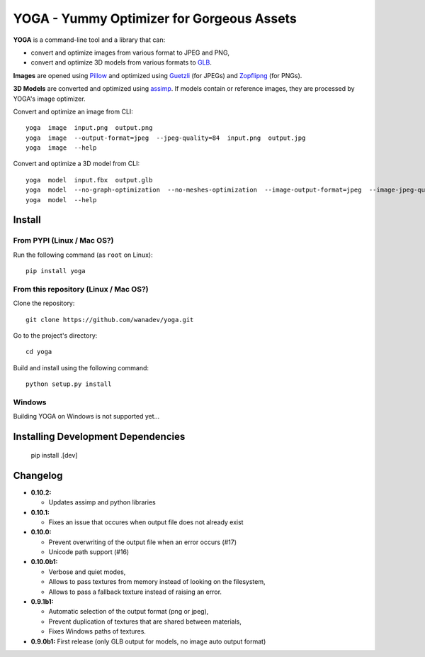 YOGA - Yummy Optimizer for Gorgeous Assets
==========================================

|Build Status| |PYPI Version| |License| |Gitter|

.. figure:: https://github.com/wanadev/yoga/raw/master/logo.png
   :alt:

**YOGA** is a command-line tool and a library that can:

* convert and optimize images from various format to JPEG and PNG,
* convert and optimize 3D models from various formats to `GLB`_.

**Images** are opened using Pillow_ and optimized using Guetzli_ (for JPEGs) and
Zopflipng_ (for PNGs).

**3D Models** are converted and optimized using assimp_. If models contain or
reference images, they are processed by YOGA's image optimizer.

Convert and optimize an image from CLI::

    yoga  image  input.png  output.png
    yoga  image  --output-format=jpeg  --jpeg-quality=84  input.png  output.jpg
    yoga  image  --help

Convert and optimize a 3D model from CLI::

    yoga  model  input.fbx  output.glb
    yoga  model  --no-graph-optimization  --no-meshes-optimization  --image-output-format=jpeg  --image-jpeg-quality=84  input.fbx  output.glb
    yoga  model  --help

.. _GLB: https://www.khronos.org/gltf/
.. _Pillow: https://github.com/python-pillow/Pillow
.. _Guetzli: https://github.com/google/guetzli
.. _Zopflipng: https://github.com/google/zopfli
.. _assimp: https://github.com/assimp/assimp


Install
-------

From PYPI (Linux / Mac OS?)
~~~~~~~~~~~~~~~~~~~~~~~~~~~

Run the following command (as ``root`` on Linux)::

    pip install yoga


From this repository (Linux / Mac OS?)
~~~~~~~~~~~~~~~~~~~~~~~~~~~~~~~~~~~~~~

Clone the repository::

    git clone https://github.com/wanadev/yoga.git

Go to the project's directory::

    cd yoga

Build and install using the following command::

    python setup.py install


Windows
~~~~~~~

Building YOGA on Windows is not supported yet...


Installing Development Dependencies
-----------------------------------

    pip install .[dev]


Changelog
---------

* **0.10.2:**

  * Updates assimp and python libraries

* **0.10.1:**

  * Fixes an issue that occures when output file does not already exist

* **0.10.0:**

  * Prevent overwriting of the output file when an error occurs (#17)
  * Unicode path support (#16)

* **0.10.0b1:**

  * Verbose and quiet modes,
  * Allows to pass textures from memory instead of looking on the filesystem,
  * Allows to pass a fallback texture instead of raising an error.

* **0.9.1b1:**

  * Automatic selection of the output format (png or jpeg),
  * Prevent duplication of textures that are shared between materials,
  * Fixes Windows paths of textures.

* **0.9.0b1:** First release (only GLB output for models, no image auto
  output format)


.. |Build Status| image:: https://travis-ci.org/wanadev/yoga.svg?branch=master
   :target: https://travis-ci.org/wanadev/yoga
.. |PYPI Version| image:: https://img.shields.io/pypi/v/yoga.svg
   :target: https://pypi.python.org/pypi/yoga
.. |License| image:: https://img.shields.io/pypi/l/yoga.svg
   :target: https://github.com/wanadev/yoga/blob/master/LICENSE
.. |Gitter| image:: https://badges.gitter.im/gitter.svg
   :target: https://gitter.im/wanadev/yoga
